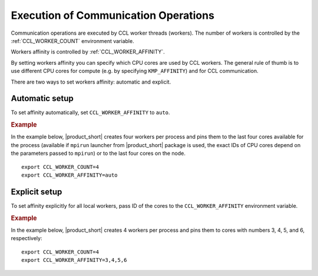 .. highlight:: bash

=====================================
Execution of Communication Operations
=====================================

Communication operations are executed by CCL worker threads (workers). The number of workers is controlled by the :ref:`CCL_WORKER_COUNT` environment variable.

Workers affinity is controlled by :ref:`CCL_WORKER_AFFINITY`.

By setting workers affinity you can specify which CPU cores are used by CCL workers. The general rule of thumb is to use different CPU cores for compute (e.g. by specifying ``KMP_AFFINITY``) and for CCL communication.

There are two ways to set workers affinity: automatic and explicit.

Automatic setup
###############

To set affinity automatically, set ``CCL_WORKER_AFFINITY`` to ``auto``.

.. rubric:: Example

In the example below, |product_short| creates four workers per process and pins them to the last four cores available for the process (available if ``mpirun`` launcher from |product_short| package is used, the exact IDs of CPU cores depend on the parameters passed to ``mpirun``) or to the last four cores on the node.
::

   export CCL_WORKER_COUNT=4
   export CCL_WORKER_AFFINITY=auto

Explicit setup
##############

To set affinity explicitly for all local workers, pass ID of the cores to the ``CCL_WORKER_AFFINITY`` environment variable. 

.. rubric:: Example

In the example below, |product_short| creates 4 workers per process and pins them to cores with numbers 3, 4, 5, and 6, respectively:
::

   export CCL_WORKER_COUNT=4
   export CCL_WORKER_AFFINITY=3,4,5,6
